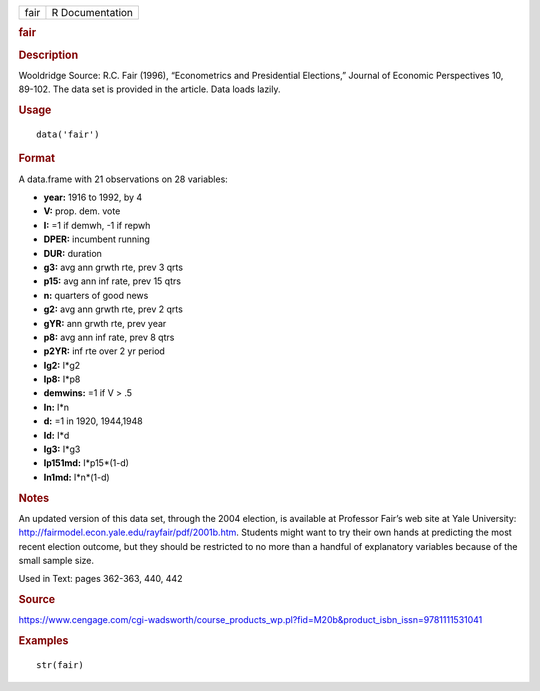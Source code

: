 .. container::

   .. container::

      ==== ===============
      fair R Documentation
      ==== ===============

      .. rubric:: fair
         :name: fair

      .. rubric:: Description
         :name: description

      Wooldridge Source: R.C. Fair (1996), “Econometrics and
      Presidential Elections,” Journal of Economic Perspectives 10,
      89-102. The data set is provided in the article. Data loads
      lazily.

      .. rubric:: Usage
         :name: usage

      ::

         data('fair')

      .. rubric:: Format
         :name: format

      A data.frame with 21 observations on 28 variables:

      -  **year:** 1916 to 1992, by 4

      -  **V:** prop. dem. vote

      -  **I:** =1 if demwh, -1 if repwh

      -  **DPER:** incumbent running

      -  **DUR:** duration

      -  **g3:** avg ann grwth rte, prev 3 qrts

      -  **p15:** avg ann inf rate, prev 15 qtrs

      -  **n:** quarters of good news

      -  **g2:** avg ann grwth rte, prev 2 qrts

      -  **gYR:** ann grwth rte, prev year

      -  **p8:** avg ann inf rate, prev 8 qtrs

      -  **p2YR:** inf rte over 2 yr period

      -  **Ig2:** I*g2

      -  **Ip8:** I*p8

      -  **demwins:** =1 if V > .5

      -  **In:** I*n

      -  **d:** =1 in 1920, 1944,1948

      -  **Id:** I*d

      -  **Ig3:** I*g3

      -  **Ip151md:** I*p15*(1-d)

      -  **In1md:** I*n*(1-d)

      .. rubric:: Notes
         :name: notes

      An updated version of this data set, through the 2004 election, is
      available at Professor Fair’s web site at Yale University:
      http://fairmodel.econ.yale.edu/rayfair/pdf/2001b.htm. Students
      might want to try their own hands at predicting the most recent
      election outcome, but they should be restricted to no more than a
      handful of explanatory variables because of the small sample size.

      Used in Text: pages 362-363, 440, 442

      .. rubric:: Source
         :name: source

      https://www.cengage.com/cgi-wadsworth/course_products_wp.pl?fid=M20b&product_isbn_issn=9781111531041

      .. rubric:: Examples
         :name: examples

      ::

          str(fair)

